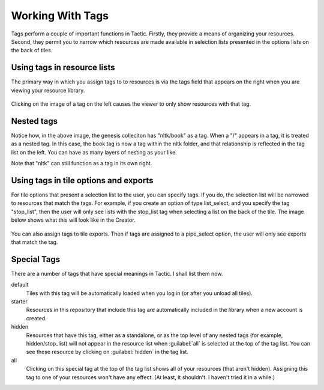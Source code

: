 Working With Tags
====================

Tags perform a couple of important functions in Tactic.
Firstly, they provide a means of organizing your resources. Second, they permit you to narrow which resources
are made available in selection lists presented in the options lists on the back of tiles.

Using tags in resource lists
----------------------------

The primary way in which you assign tags to to resources is via the tags field that appears on the right when you are
viewing your resource library.

.. figure:: images/tags_in_resource_list.png

Clicking on the image of a tag on the left causes the viewer to
only show resources with that tag.

Nested tags
-----------

Notice how, in the above image, the genesis colleciton has "nltk/book" as a tag.
When a "/" appears in a tag, it is treated as a nested tag. In this case, the book
tag is now a tag within the nltk folder, and that relationship is reflected in the tag list
on the left. You can have as many layers of nesting as your like.

Note that "nltk" can still function as a tag in its own right.

Using tags in tile options and exports
--------------------------------------

For tile options that present a selection list to the user, you can specify tags.
If you do, the selection list will be narrowed to resources that match the tags.
For example, if you create an option of type list_select, and you specify the tag "stop_list",
then the user will only see lists with the stop_list tag when selecting a list on the back of the tile.
The image below shows what this will look like in the Creator.

.. figure:: images/options_with_tags.png
    :width: 600px

You can also assign tags to tile exports. Then if tags are assigned to a pipe_select option, the user
will only see exports that match the tag.

.. _special-tags:

Special Tags
-------------------

There are a number of tags that have special meanings in Tactic. I shall list them now.

default
    Tiles with this tag will be automatically loaded when you log in (or after you unload all tiles).

starter
    Resources in this repository that include this tag are automatically included in the library when
    a new account is created.

hidden
    Resources that have this tag, either as a standalone, or as the top level of any nested tags
    (for example, hidden/stop_list) will not appear in the resource list when :guilabel:`all` is selected
    at the top of the tag list. You can see these resource by clicking on :guilabel:`hidden` in the tag list.

all
    Clicking on this special tag at the top of the tag list shows all of your resources (that aren't hidden).
    Assigning this tag to one of your resources won't have any effect. (At least, it shouldn't. I haven't tried
    it in a while.)
